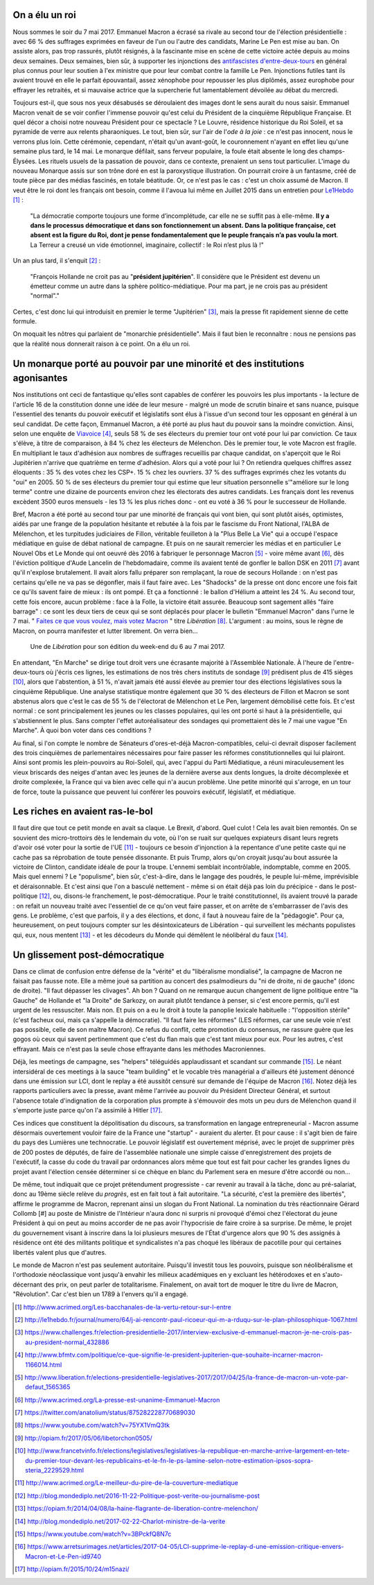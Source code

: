 .. title: Emmanuel Macron ou la révolution à l'envers
.. slug: macron-1er
.. date: 2017-06-14 18:59:17 UTC+02:00
.. tags: 
.. category: politique
.. link: 
.. description: 
.. type: text
.. preview: /images/macron-1er/roi.jpg
.. thumbnail: /images/macron-1er/roi.jpg

On a élu un roi
===============

Nous sommes le soir du 7 mai 2017. Emmanuel Macron a écrasé sa rivale au second tour de l'élection présidentielle : avec 66 % des suffrages exprimées en faveur de l'un ou l'autre des candidats, Marine Le Pen est mise au ban. On assiste alors, pas trop rassurés, plutôt résignés, à la fascinante mise en scène de cette victoire actée depuis au moins deux semaines. Deux semaines, bien sûr, à supporter les injonctions des `antifascistes d'entre-deux-tours <http://www.acrimed.org/Les-bacchanales-de-la-vertu-retour-sur-l-entre>`__ en général plus connus pour leur soutien à l'ex ministre que pour leur combat contre la famille Le Pen. Injonctions futiles tant ils avaient trouvé en elle le parfait épouvantail, assez xénophobe pour repousser les plus diplômés, assez europhobe pour effrayer les retraités, et si mauvaise actrice que la supercherie fut lamentablement dévoilée au débat du mercredi.

.. TEASER_END

Toujours est-il, que sous nos yeux désabusés se déroulaient des images dont le sens aurait du nous saisir. Emmanuel Macron venait de se voir confier l'immense pouvoir qu'est celui du Président de la cinquième République Française. Et quel décor a choisi notre nouveau Président pour ce spectacle ? Le Louvre, résidence historique du Roi Soleil, et sa pyramide de verre aux relents pharaoniques. Le tout, bien sûr, sur l'air de l'*ode à la joie* : ce n'est pas innocent, nous le verrons plus loin. Cette cérémonie, cependant, n'était qu'un avant-goût, le couronnement n'ayant en effet lieu qu'une semaine plus tard, le 14 mai. Le monarque défilait, sans ferveur populaire, la foule était absente le long des champs-Élysées. Les rituels usuels de la passation de pouvoir, dans ce contexte, prenaient un sens tout particulier. L'image du nouveau Monarque assis sur son trône doré en est la paroxystique illustration. On pourrait croire à un fantasme, créé de toute pièce par des médias fascinés, en totale béatitude. Or, ce n'est pas le cas : c'est un choix assumé de Macron. Il veut être le roi dont les français ont besoin, comme il l'avoua lui même en Juillet 2015 dans un entretien pour `Le1Hebdo <http://le1hebdo.fr/journal/numero/64/j-ai-rencontr-paul-ricoeur-qui-m-a-rduqu-sur-le-plan-philosophique-1067.html>`__ [#]_ : 

    "La démocratie comporte toujours une forme d’incomplétude, car elle ne se suffit pas à elle-même. **Il y a dans le processus démocratique et dans son fonctionnement un absent. Dans la politique française, cet absent est la figure du Roi, dont je pense fondamentalement que le peuple français n’a pas voulu la mort**. La Terreur a creusé un vide émotionnel, imaginaire, collectif : le Roi n’est plus là !"

Un an plus tard, il s'enquit [#]_ :

  "François Hollande ne croit pas au "**président jupitérien**". Il considère que le Président est devenu un émetteur comme un autre dans la sphère politico-médiatique. Pour ma part, je ne crois pas au président "normal"."

Certes, c'est donc lui qui introduisit en premier le terme "Jupitérien" [#]_, mais la presse fit rapidement sienne de cette formule.

On moquait les nôtres qui parlaient de "monarchie présidentielle". Mais il faut bien le reconnaître : nous ne pensions pas que la réalité nous donnerait raison à ce point. On a élu un roi.

.. figure:: /images/macron-1er/roi.jpg

Un monarque porté au pouvoir par une minorité et des institutions agonisantes
=============================================================================

Nos institutions ont ceci de fantastique qu'elles sont capables de conférer les pouvoirs les plus importants - la lecture de l'article 16 de la constitution donne une idée de leur mesure - malgré un mode de scrutin binaire et sans nuance, puisque l'essentiel des tenants du pouvoir exécutif et législatifs sont élus à l'issue d'un second tour les opposant en général à un seul candidat. De cette façon, Emmanuel Macron, a été porté au plus haut du pouvoir sans la moindre conviction. Ainsi, selon une enquête de `Viavoice <http://www.liberation.fr/elections-presidentielle-legislatives-2017/2017/04/25/la-france-de-macron-un-vote-par-defaut_1565365>`__ [#]_, seuls 58 % de ses électeurs du premier tour ont voté pour lui par conviction. Ce taux s'élève, à titre de comparaison, à 84 % chez les électeurs de Mélenchon. Dès le premier tour, le vote Macron est fragile. En multipliant le taux d'adhésion aux nombres de suffrages recueillis par chaque candidat, on s'aperçoit que le Roi Jupitérien n'arrive que quatrième en terme d'adhésion. Alors qui a voté pour lui ? On retiendra quelques chiffres assez éloquents : 35 % des votes chez les CSP+. 15 % chez les ouvriers. 37 % des suffrages exprimés chez les votants du "oui" en 2005. 50 % de ses électeurs du premier tour qui estime que leur situation personnelle s'"améliore sur le long terme" contre une dizaine de pourcents environ chez les électorats des autres candidats. Les français dont les revenus excèdent 3500 euros mensuels - les 13 % les plus riches donc - ont eu voté à 36 % pour le successeur de Hollande.

Bref, Macron a été porté au second tour par une minorité de français qui vont bien, qui sont plutôt aisés, optimistes, aidés par une frange de la population hésitante et rebutée à la fois par le fascisme du Front National, l'ALBA de Mélenchon, et les turpitudes judiciaires de Fillon, véritable feuilleton à la "Plus Belle La Vie" qui a occupé l'espace médiatique en guise de débat national de campagne. Et puis on ne saurait remercier les médias et en particulier Le Nouvel Obs et Le Monde qui ont oeuvré dès 2016 à fabriquer le personnage Macron [#]_ - voire même avant [#]_, dès l'éviction politique d'Aude Lancelin de l'hebdomadaire, comme ils avaient tenté de gonfler le ballon DSK en 2011 [#]_ avant qu'il n'explose brutalement. Il avait alors fallu préparer son remplaçant, la roue de secours Hollande : on n'est pas certains qu'elle ne va pas se dégonfler, mais il faut faire avec. Les "Shadocks" de la presse ont donc encore une fois fait ce qu'ils savent faire de mieux : ils ont pompé. Et ça a fonctionné : le ballon d'Hélium a atteint les 24 %. Au second tour, cette fois encore, aucun problème : face à la Folle, la victoire était assurée. Beaucoup sont sagement allés "faire barrage" : ce sont les deux tiers de ceux qui se sont déplacés pour placer le bulletin "Emmanuel Macron" dans l'urne le 7 mai. " `Faites ce que vous voulez, mais votez Macron <http://opiam.fr/2017/05/06/libetorchon0505/>`__ " titre *Libération* [#]_. L'argument : au moins, sous le règne de Macron, on pourra manifester et lutter librement. On verra bien...

.. figure:: /images/macron-1er/libe.jpeg

   Une de *Libération* pour son édition du week-end du 6 au 7 mai 2017. 

En attendant, "En Marche" se dirige tout droit vers une écrasante majorité à l'Assemblée Nationale. À l'heure de l'entre-deux-tours où j'écris ces lignes, les estimations de nos très chers instituts de sondage [#]_ prédisent plus de 415 sièges [#]_, alors que l'abstention, à 51 %, n'avait jamais été aussi élevée au premier tour des élections législatives sous la cinquième République. Une analyse statistique montre également que 30 % des électeurs de Fillon et Macron se sont abstenus alors que c'est le cas de 55 % de l'électorat de Mélenchon et Le Pen, largement démobilisé cette fois. Et c'est normal : ce sont principalement les jeunes ou les classes populaires, qui les ont porté si haut à la présidentielle, qui s'abstiennent le plus. Sans compter l'effet autoréalisateur des sondages qui promettaient dès le 7 mai une vague "En Marche". À quoi bon voter dans ces conditions ? 

Au final, si l'on compte le nombre de Sénateurs d'ores-et-déjà Macron-compatibles, celui-ci devrait disposer facilement des trois cinquièmes de parlementaires nécessaires pour faire passer les réformes constitutionnelles qui lui plairont. Ainsi sont promis les plein-pouvoirs au Roi-Soleil, qui, avec l'appui du Parti Médiatique, a réuni miraculeusement les vieux briscards des neiges d'antan avec les jeunes de la dernière averse aux dents longues, la droite décomplexée et droite complexée, la France qui va bien avec celle qui n'a aucun problème. Une petite minorité qui s'arroge, en un tour de force, toute la puissance que peuvent lui conférer les pouvoirs exécutif, législatif, et médiatique.

Les riches en avaient ras-le-bol
================================

Il faut dire que tout ce petit monde en avait sa claque. Le Brexit, d'abord. Quel culot ! Cela les avait bien remontés. On se souvient des micro-trottoirs dès le lendemain du vote, où l'on se ruait sur quelques expiateurs disant leurs regrets d'avoir osé voter pour la sortie de l'UE [#]_ - toujours ce besoin d'injonction à la repentance d'une petite caste qui ne cache pas sa réprobation de toute pensée dissonante. Et puis Trump, alors qu'on croyait jusqu'au bout assurée la victoire de Clinton, candidate idéale de pour la troupe. L'ennemi semblait incontrôlable, indomptable, comme en 2005. Mais quel ennemi ? Le "populisme", bien sûr, c'est-à-dire, dans le langage des poudrés, le peuple lui-même, imprévisible et déraisonnable. Et c'est ainsi que l'on a basculé nettement - même si on était déjà pas loin du précipice - dans le post-politique [#]_, ou, disons-le franchement, le post-démocratique. Pour le traité constitutionnel, ils avaient trouvé la parade : on refait un nouveau traité avec l'essentiel de ce qu'on veut faire passer, et on arrête de s'embarrasser de l'avis des gens. Le problème, c'est que parfois, il y a des élections, et donc, il faut à nouveau faire de la "pédagogie". Pour ça, heureusement, on peut toujours compter sur les désintoxicateurs de Libération - qui surveillent les méchants populistes qui, eux, nous mentent [#]_ - et les décodeurs du Monde qui démêlent le néolibéral du faux [#]_.

Un glissement post-démocratique
===============================

Dans ce climat de confusion entre défense de la "vérité" et du "libéralisme mondialisé", la campagne de Macron ne faisait pas fausse note. Elle a même joué sa partition au concert des psalmodieurs du "ni de droite, ni de gauche" (donc de droite). "Il faut dépasser les clivages". Ah bon ? Quand on ne remarque aucun changement de ligne politique entre "la Gauche" de Hollande et "la Droite" de Sarkozy, on aurait plutôt tendance à penser, si c'est encore permis, qu'il est urgent de les ressusciter. Mais non. Et puis on a eu le droit à toute la panoplie lexicale habituelle : "l'opposition stérile" (c'est facheux oui, mais ça s'appelle la démocratie). "Il faut faire les réformes" (LES réformes, car une seule voie n'est pas possible, celle de son maître Macron). Ce refus du conflit, cette promotion du consensus, ne rassure guère que les gogos où ceux qui savent pertinemment que c'est du flan mais que c'est tant mieux pour eux. Pour les autres, c'est effrayant. Mais ce n'est pas la seule chose effrayante dans les méthodes Macroniennes.

Déjà, les meetings de campagne, ses "helpers" téléguidés applaudissant et scandant sur commande [#]_. Le néant intersidéral de ces meetings à la sauce "team building" et le vocable très managérial a d'ailleurs été justement dénoncé dans une émission sur LCI, dont le replay a été aussitôt censuré sur demande de l'équipe de Macron [#]_. Notez déjà les rapports particuliers avec la presse, avant même l'arrivée au pouvoir du Président Directeur Général, et surtout l'absence totale d'indignation de la corporation plus prompte à s'émouvoir des mots un peu durs de Mélenchon quand il s'emporte juste parce qu'on l'a assimilé à Hitler [#]_.

Ces indices que constituent la dépolitisation du discours, sa transformation en langage entrepreneurial - Macron assume désormais ouvertement vouloir faire de la France une "startup" - auraient du alerter. Et pour cause : il s'agit bien de faire du pays des Lumières une technocratie. Le pouvoir législatif est ouvertement méprisé, avec le projet de supprimer près de 200 postes de députés, de faire de l'assemblée nationale une simple caisse d'enregistrement des projets de l'exécutif, la casse du code du travail par ordonnances alors même que tout est fait pour cacher les grandes lignes du projet avant l'élection censée déterminer si ce chèque en blanc du Parlement sera en mesure d'être accordé ou non...

De même, tout indiquait que ce projet prétendument progressiste - car revenir au travail à la tâche, donc au pré-salariat, donc au 19ème siècle relève du *progrès*, est en fait tout à fait autoritaire. "La sécurité, c'est la première des libertés", affirme le programme de Macron, reprenant ainsi un slogan du Front National. La nomination du très réactionnaire Gérard Collomb [#] au poste de Ministre de l'Intérieur n'aura donc ni surpris ni provoqué d'émoi chez l'électorat du jeune Président à qui on peut au moins accorder de ne pas avoir l'hypocrisie de faire croire à sa surprise. De même, le projet du gouvernement visant à inscrire dans la loi plusieurs mesures de l'État d'urgence alors que 90 % des assignés à résidence ont été des militants politique et syndicalistes n'a pas choqué les libéraux de pacotille pour qui certaines libertés valent plus que d'autres.

Le monde de Macron n'est pas seulement autoritaire. Puisqu'il investit tous les pouvoirs, puisque son néolibéralisme et l'orthodoxie néoclassique vont jusqu'à envahir les milieux académiques en y excluant les hétérodoxes et en s'auto-décernant des prix, on peut parler de totalitarisme. Finalement, on avait tort de moquer le titre du livre de Macron, "Révolution". Car c'est bien un 1789 à l'envers qu'il a engagé.


.. [#] http://www.acrimed.org/Les-bacchanales-de-la-vertu-retour-sur-l-entre
.. [#] http://le1hebdo.fr/journal/numero/64/j-ai-rencontr-paul-ricoeur-qui-m-a-rduqu-sur-le-plan-philosophique-1067.html
.. [#] https://www.challenges.fr/election-presidentielle-2017/interview-exclusive-d-emmanuel-macron-je-ne-crois-pas-au-president-normal_432886
.. [#] http://www.bfmtv.com/politique/ce-que-signifie-le-president-jupiterien-que-souhaite-incarner-macron-1166014.html
.. [#] http://www.liberation.fr/elections-presidentielle-legislatives-2017/2017/04/25/la-france-de-macron-un-vote-par-defaut_1565365
.. [#] http://www.acrimed.org/La-presse-est-unanime-Emmanuel-Macron
.. [#] https://twitter.com/anatolium/status/875282228770689030
.. [#] https://www.youtube.com/watch?v=75YX1VmQ3tk
.. [#] http://opiam.fr/2017/05/06/libetorchon0505/
.. [#] http://www.francetvinfo.fr/elections/legislatives/legislatives-la-republique-en-marche-arrive-largement-en-tete-du-premier-tour-devant-les-republicains-et-le-fn-le-ps-lamine-selon-notre-estimation-ipsos-sopra-steria_2229529.html
.. [#] http://www.acrimed.org/Le-meilleur-du-pire-de-la-couverture-mediatique
.. [#] http://blog.mondediplo.net/2016-11-22-Politique-post-verite-ou-journalisme-post
.. [#] https://opiam.fr/2014/04/08/la-haine-flagrante-de-liberation-contre-melenchon/
.. [#] http://blog.mondediplo.net/2017-02-22-Charlot-ministre-de-la-verite
.. [#] https://www.youtube.com/watch?v=3BPckfQ8N7c
.. [#] https://www.arretsurimages.net/articles/2017-04-05/LCI-supprime-le-replay-d-une-emission-critique-envers-Macron-et-Le-Pen-id9740
.. [#] http://opiam.fr/2015/10/24/m15nazi/
